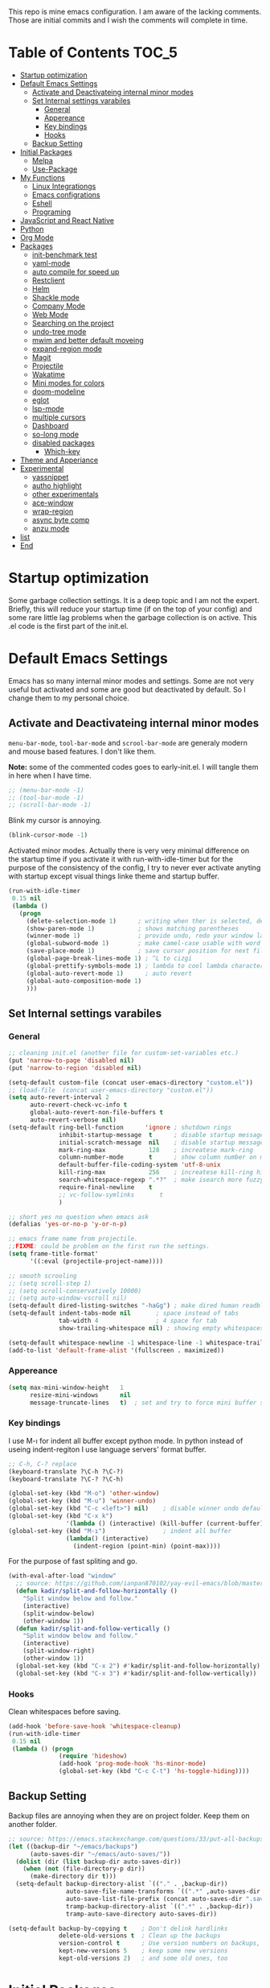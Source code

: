 This repo is mine emacs configuration. I am aware of the lacking
comments. Those are initial commits and I wish the comments will
complete in time.

* Table of Contents                                                     :TOC_5:
  - [[#startup-optimization][Startup optimization]]
  - [[#default-emacs-settings][Default Emacs Settings]]
    - [[#activate-and-deactivateing-internal-minor-modes][Activate and Deactivateing internal minor modes]]
    - [[#set-internal-settings-varabiles][Set Internal settings varabiles]]
      - [[#general][General]]
      - [[#appereance][Appereance]]
      - [[#key-bindings][Key bindings]]
      - [[#hooks][Hooks]]
    - [[#backup-setting][Backup Setting]]
  - [[#initial-packages][Initial Packages]]
    - [[#melpa][Melpa]]
    - [[#use-package][Use-Package]]
  - [[#my-functions][My Functions]]
    - [[#linux-integrationgs][Linux Integrationgs]]
    - [[#emacs-configrations][Emacs configrations]]
    - [[#eshell][Eshell]]
    - [[#programing][Programing]]
  - [[#javascript-and-react-native][JavaScript and React Native]]
  - [[#python][Python]]
  - [[#org-mode][Org Mode]]
  - [[#packages][Packages]]
    - [[#init-benchmark-test][init-benchmark test]]
    - [[#yaml-mode][yaml-mode]]
    - [[#auto-compile-for-speed-up][auto compile for speed up]]
    - [[#restclient][Restclient]]
    - [[#helm][Helm]]
    - [[#shackle-mode][Shackle mode]]
    - [[#company-mode][Company Mode]]
    - [[#web-mode][Web Mode]]
    - [[#searching-on-the-project][Searching on the project]]
    - [[#undo-tree-mode][undo-tree mode]]
    - [[#mwim-and-better-default-moveing][mwim and better default moveing]]
    - [[#expand-region-mode][expand-region mode]]
    - [[#magit][Magit]]
    - [[#projectile][Projectile]]
    - [[#wakatime][Wakatime]]
    - [[#mini-modes-for-colors][Mini modes for colors]]
    - [[#doom-modeline][doom-modeline]]
    - [[#eglot][eglot]]
    - [[#lsp-mode][lsp-mode]]
    - [[#multiple-cursors][multiple cursors]]
    - [[#dashboard][Dashboard]]
    - [[#so-long-mode][so-long mode]]
    - [[#disabled-packages][disabled packages]]
      - [[#which-key][Which-key]]
  - [[#theme-and-apperiance][Theme and Apperiance]]
  - [[#experimental][Experimental]]
    - [[#yassnippet][yassnippet]]
    - [[#autho-highlight][autho highlight]]
    - [[#other-experimentals][other experimentals]]
    - [[#ace-window][ace-window]]
    - [[#wrap-region][wrap-region]]
    - [[#async-byte-comp][async byte comp]]
    - [[#anzu-mode][anzu mode]]
  - [[#list][list]]
  - [[#end][End]]

* Startup optimization
  Some garbage collection settings. It is a deep topic and I am not
  the expert. Briefly, this will reduce your startup time (if on the
  top of your config) and some rare little lag problems when the
  garbage collection is on active. This .el code is the first part of
  the init.el.
* Default Emacs Settings
  Emacs has so many internal minor modes and settings. Some are not
  very useful but activated and some are good but deactivated by
  default. So I change them to my personal choice.
** Activate and Deactivateing internal minor modes
   =menu-bar-mode=, =tool-bar-mode= and =scrool-bar-mode= are generaly
   modern and mouse based features. I don't like them.

   *Note:* some of the commented codes goes to early-init.el. I will
   tangle them in here when I have time.

   #+BEGIN_SRC emacs-lisp
     ;; (menu-bar-mode -1)
     ;; (tool-bar-mode -1)
     ;; (scroll-bar-mode -1)
   #+END_SRC

   Blink my cursor is annoying.
   #+BEGIN_SRC emacs-lisp
     (blink-cursor-mode -1)
   #+END_SRC

   Activated minor modes. Actually there is very very minimal
   difference on the startup time if you activate it with
   run-with-idle-timer but for the purpose of the consistency of the
   config, I try to never ever activate anyting with startup except
   visual things linke theme and startup buffer.
   #+BEGIN_SRC emacs-lisp
     (run-with-idle-timer
      0.15 nil
      (lambda ()
        (progn
          (delete-selection-mode 1)      ; writing when ther is selected, delete the selected part
          (show-paren-mode 1)            ; shows matching parentheses
          (winner-mode 1)                ; provide undo, redo your window layout
          (global-subword-mode 1)        ; make camel-case usable with word shorcuts
          (save-place-mode 1)            ; save cursor position for next file opening, and restore it
          (global-page-break-lines-mode 1) ; ^L to cizgi
          (global-prettify-symbols-mode 1) ; lambda to cool lambda character
          (global-auto-revert-mode 1)      ; auto revert
          (global-auto-composition-mode 1)
          )))
   #+END_SRC
** Set Internal settings varabiles
*** General
    #+BEGIN_SRC emacs-lisp
      ;; cleaning init.el (another file for custom-set-variables etc.)
      (put 'narrow-to-page 'disabled nil)
      (put 'narrow-to-region 'disabled nil)

      (setq-default custom-file (concat user-emacs-directory "custom.el"))
      ;; (load-file  (concat user-emacs-directory "custom.el"))
      (setq auto-revert-interval 2
            auto-revert-check-vc-info t
            global-auto-revert-non-file-buffers t
            auto-revert-verbose nil)
      (setq-default ring-bell-function      'ignore ; shutdown rings
                    inhibit-startup-message  t      ; disable startup messages
                    initial-scratch-message  nil    ; disable startup messages
                    mark-ring-max            128    ; increatese mark-ring
                    column-number-mode       t      ; show column number on modeline
                    default-buffer-file-coding-system 'utf-8-unix
                    kill-ring-max            256    ; increatese kill-ring history
                    search-whitespace-regexp ".*?"  ; make isearch more fuzzy like
                    require-final-newline    t
                    ;; vc-follow-symlinks       t
                    )

      ;; short yes no question when emacs ask
      (defalias 'yes-or-no-p 'y-or-n-p)

      ;; emacs frame name from projectile.
      ;;FIXME: could be problem on the first run the settings.
      (setq frame-title-format'
            '((:eval (projectile-project-name))))

      ;; smooth scrooling
      ;; (setq scroll-step 1)
      ;; (setq scroll-conservatively 10000)
      ;; (setq auto-window-vscroll nil)
      (setq-default dired-listing-switches "-haGg") ; make dired human readble
      (setq-default indent-tabs-mode nil       ; space instead of tabs
                    tab-width 4                ; 4 space for tab
                    show-trailing-whitespace nil) ; showing empty whitespaces

      (setq-default whitespace-newline -1 whitespace-line -1 whitespace-trailing -1)
      (add-to-list 'default-frame-alist '(fullscreen . maximized))
    #+END_SRC
*** Appereance
    #+BEGIN_SRC emacs-lisp
      (setq max-mini-window-height   1
            resize-mini-windows      nil
            message-truncate-lines   t)  ; set and try to force mini buffer should be mini
    #+END_SRC
*** Key bindings
    I use M-ı for indent all buffer except python mode. In python
    instead of useing indent-regiton I use language servers' format
    buffer.
    #+BEGIN_SRC emacs-lisp
      ;; C-h, C-? replace
      (keyboard-translate ?\C-h ?\C-?)
      (keyboard-translate ?\C-? ?\C-h)

      (global-set-key (kbd "M-o") 'other-window)
      (global-set-key (kbd "M-u") 'winner-undo)
      (global-set-key (kbd "C-c <left>") nil)    ; disable winner undo default
      (global-set-key (kbd "C-x k")
                      '(lambda () (interactive) (kill-buffer (current-buffer))))
      (global-set-key (kbd "M-ı")                ; indent all buffer
                      (lambda() (interactive)
                        (indent-region (point-min) (point-max))))
    #+END_SRC

    For the purpose of fast spliting and go.
    #+begin_src emacs-lisp
      (with-eval-after-load "window"
        ;; source: https://github.com/ianpan870102/yay-evil-emacs/blob/master/config.org
        (defun kadir/split-and-follow-horizontally ()
          "Split window below and follow."
          (interactive)
          (split-window-below)
          (other-window 1))
        (defun kadir/split-and-follow-vertically ()
          "Split window below and follow."
          (interactive)
          (split-window-right)
          (other-window 1))
        (global-set-key (kbd "C-x 2") #'kadir/split-and-follow-horizontally)
        (global-set-key (kbd "C-x 3") #'kadir/split-and-follow-vertically))
    #+end_src
*** Hooks
    Clean whitespaces before saving.
    #+BEGIN_SRC emacs-lisp
      (add-hook 'before-save-hook 'whitespace-cleanup)
      (run-with-idle-timer
       0.15 nil
       (lambda () (progn
                    (require 'hideshow)
                    (add-hook 'prog-mode-hook 'hs-minor-mode)
                    (global-set-key (kbd "C-c C-t") 'hs-toggle-hiding))))
    #+END_SRC
** Backup Setting
   Backup files are annoying when they are on project folder. Keep
   them on another folder.
   #+BEGIN_SRC emacs-lisp
     ;; source: https://emacs.stackexchange.com/questions/33/put-all-backups-into-one-backup-folder
     (let ((backup-dir "~/emacs/backups")
           (auto-saves-dir "~/emacs/auto-saves/"))
       (dolist (dir (list backup-dir auto-saves-dir))
         (when (not (file-directory-p dir))
           (make-directory dir t)))
       (setq-default backup-directory-alist `(("." . ,backup-dir))
                     auto-save-file-name-transforms `((".*" ,auto-saves-dir t))
                     auto-save-list-file-prefix (concat auto-saves-dir ".saves-")
                     tramp-backup-directory-alist `((".*" . ,backup-dir))
                     tramp-auto-save-directory auto-saves-dir))

     (setq-default backup-by-copying t    ; Don't delink hardlinks
                   delete-old-versions t  ; Clean up the backups
                   version-control t      ; Use version numbers on backups,
                   kept-new-versions 5    ; keep some new versions
                   kept-old-versions 2)   ; and some old ones, too
   #+END_SRC
* Initial Packages
  Melpa setting and use-package settings for auto-download use-package
  for auto-download all other packages.
** Melpa
   #+BEGIN_SRC emacs-lisp
     (require 'package)
     (let* ((no-ssl (and (memq system-type '(windows-nt ms-dos))
                         (not (gnutls-available-p))))
            (proto (if no-ssl "http" "https")))
       (add-to-list 'package-archives (cons "melpa" (concat proto "://melpa.org/packages/")) t)
       (when (< emacs-major-version 24)
         (add-to-list 'package-archives (cons "gnu" (concat proto "://elpa.gnu.org/packages/")))))
     (package-initialize)
     (add-to-list 'package-archives
                  '("melpa-stable" . "https://stable.melpa.org/packages/") t)
   #+END_SRC

** Use-Package
   #+BEGIN_SRC emacs-lisp
     ;; https://github.com/novoid/dot-emacs/blob/master/config.org
     (unless (package-installed-p 'use-package)
       (package-refresh-contents)
       (package-install 'use-package))
   #+END_SRC

   #+BEGIN_SRC emacs-lisp
     (require 'use-package-ensure)
     (setq use-package-always-ensure t
           use-package-always-defer t)
   #+END_SRC
* My Functions
  These are self documented little functions. Some of them copying
  (and maybe some eddited version) from internet. I wrote the source
  of the functions on the comment line. Some of them are I wrote.
** Linux Integrationgs
   #+BEGIN_SRC emacs-lisp
     (defun kadir/open-thunar()
       "This functions open the thunar file editor on the buffers
                 directory. Working and testing only on the linux systems."
       (interactive)
       (start-process "*shellout*" nil "thunar"))

     (defun kadir/open-terminator()
       "This functions open the thunar file editor on the buffers
     directory. Working and testing only on the linux systems."
       (interactive)
       (start-process "*shellout*" nil "terminator"))
     ;; "C-x *" is default calc bind. cearful about it if you use calc
     (global-set-key (kbd "C-x *") #'kadir/open-thunar)
     (global-set-key (kbd "C-x -") #'kadir/open-terminator)
   #+END_SRC

** Emacs configrations
   This function tangled the this org file to .el file with
   asyncronously.
   #+BEGIN_SRC emacs-lisp
     (defun kadir/save-config-async()
       ""
       (interactive)
       (when (equal (buffer-file-name) config-org)
         (use-package async)
         (async-start
          (lambda ()
            (require 'org)
            ;; TODO: ~/emacsleri değikenden al
            (org-babel-tangle-file "~/.emacs.d/README.org" "~/.emacs.d/README.el"))
          (lambda(result)
            (message "tangled saved files to: %s" result)))))

     (add-hook 'after-save-hook 'kadir/save-config-async)
   #+END_SRC


   #+BEGIN_SRC emacs-lisp
     (defun kadir/find-config ()
       ;; source: https://github.com/KaratasFurkan/.emacs.d
       "Open config file. (probably this file)"
       (interactive) (find-file config-org))

     (global-set-key (kbd "C-x c") 'kadir/find-config)
   #+END_SRC
** Eshell
   #+BEGIN_SRC emacs-lisp
     (defun eshell/clear ()
       "Clear the eshell buffer. Type clear on eshell"
       ;; source: https://emacs.stackexchange.com/questions/12503/how-to-clear-the-eshell
       (let ((inhibit-read-only t))
         (erase-buffer)
         (eshell-send-input)))
   #+END_SRC
** Programing
   #+BEGIN_SRC emacs-lisp
     (defun kadir/comment-or-self-insert (&optional beg end)
       "If region active comment-or-uncomment work,
     otherwise (self-insert /)"
       (interactive (if (use-region-p)
                        (list (region-beginning) (region-end))))

       (if (region-active-p)
           (comment-or-uncomment-region beg end)
         (self-insert-command 1 ?/)))

     (global-set-key "/" 'kadir/comment-or-self-insert)
   #+END_SRC
* JavaScript and React Native
  #+BEGIN_SRC emacs-lisp
    (use-package js2-mode
      :init
      (add-to-list 'auto-mode-alist (cons (rx ".js" eos) 'js2-mode))
      (setq js2-basic-offset 2
            js-indent-level 2))
    (use-package typescript-mode
      :bind (:map typescript-mode-map ("M-." . lsp-ui-peek-find-definitions))
      )
  #+END_SRC

  Installing bash code for the language server. [[https://github.com/theia-ide/typescript-language-server][Link]].
  #+BEGIN_SRC shell-script
    ; npm i -g typescript-language-server; npm i -g typescript;
  #+END_SRC

  #+BEGIN_SRC emacs-lisp
    (use-package rjsx-mode
      :init
      (add-to-list 'auto-mode-alist '("components\\/.*\\.js\\'" . rjsx-mode))
      :bind (:map rjsx-mode-map
                  ;; ("<" . nil)
                  ;; ("C-d" . nil)
                  ;; (">" . nil)
                  ("C-c C-n" . flycheck-next-error)
                  ("C-c C-p" . flycheck-previous-error)
                  ("M-." . lsp-ui-peek-find-definitions))
      :config
      (add-hook 'rjsx-mode-hook #'lsp))
  #+END_SRC
* Python
  Language server must be installed via the follwing bash command. If
  the language server will run on the virtual environment you will get
  better result.

  #+BEGIN_SRC shell-script-mode
  ; pip install python-language-server[all]; pip uninstall autopep8 yapf; pip install pyls-isort pyls-black;
  #+END_SRC

  I use eglot.
  #+BEGIN_SRC emacs-lisp
    (use-package pyvenv)

    (use-package python
      :bind (:map python-mode-map
                  ("C-c C-n" . flymake-goto-next-error)
                  ("C-c C-p" . flymake-goto-prev-error)
                  ("M-ı" . eglot-format-buffer) ;  M-ı used for indet all
                                            ;  the buffer. But in
                                            ;  python I use language
                                            ;  server for that.
                  ("M-." . xref-find-definitions)))
    ;;(add-hook 'before-save-hook (lambda() (interactive) (eglot-format-buffer)))
  #+END_SRC

  This part find the projects virtual environment via the .venv file
  on the project directory. This is virtualfish default setting. And
  then run eglot.

  #+BEGIN_SRC emacs-lisp
    (defun kadir/configure-python ()
      (progn
        (eglot-ensure)))

    (defun activate-venv-configure-python ()
      "source: https://github.com/jorgenschaefer/pyvenv/issues/51"
      (interactive)
      (require 'projectile)
      (progn
        (let* ((pdir (projectile-project-root)) (pfile (concat pdir ".venv")))
          (if (file-exists-p pfile)
              (pyvenv-workon (with-temp-buffer
                               (insert-file-contents pfile)
                               (nth 0 (split-string (buffer-string))))))))
      (kadir/configure-python))
  #+END_SRC

  #+BEGIN_SRC emacs-lisp
    (add-hook 'python-mode-hook 'activate-venv-configure-python)
  #+END_SRC

* Org Mode
  This part was written and copied in a bit of a rush. I will handle
  on my free time with use-package and write decent descriptions.

  =org-indent-mode= is very good mode but I use it whith =#+STARTUP:
  indent= when I want to.
  #+BEGIN_SRC emacs-lisp
    (use-package toc-org
      :defer 5
      :config
      (add-hook 'org-mode-hook 'toc-org-mode))

    (use-package org
      :bind
      (:map org-mode-map
            ("M-." . elisp-slime-nav-find-elisp-thing-at-point))
      :config
      (define-key org-mode-map (kbd "C-a") 'mwim-beginning-of-code-or-line)
      (setq org-src-tab-acts-natively t) ; intent code blocks with its major modes
      (setq org-src-window-setup 'current-window) ; edit code on same window
      (setq org-src-fontify-natively t)

      (setq org-agenda-files (apply 'append
                                    (mapcar
                                     (lambda (directory)
                                       (directory-files-recursively
                                        directory org-agenda-file-regexp))
                                     '("~/org"))))  ;; recursively get org files


      (setq org-catch-invisible-edits    'show-and-error
            org-cycle-separator-lines    0
            org-agenda-start-day         "-0d"
            org-agenda-span              20
            org-agenda-start-on-weekday  nil
            org-link-frame-setup         '((vm . vm-visit-folder-other-frame)
                                           (vm-imap . vm-visit-imap-folder-other-frame)
                                           (gnus . org-gnus-no-new-news)
                                           (file . find-file)
                                           (wl . wl-other-frame)))

      (defun kadir/org-indent-activate-but-config ()
        "org-indent-mode activated if the current buffer is not README.org"
        (unless (equal (buffer-file-name) config-org)
          (org-indent-mode 1)))
      (add-hook 'org-mode-hook #'kadir/org-indent-activate-but-config))

    (use-package htmlize)
    (use-package org-bullets)

    (add-hook 'org-mode-hook #'visual-line-mode)
    (add-hook 'org-mode-hook (lambda () (org-bullets-mode 1)))
    (setq org-bullets-bullet-list '("⁖" "⁖" "." "."))
  #+END_SRC

  #+BEGIN_SRC emacs-lisp
    (use-package stripe-buffer
      :config
      (set-face-attribute 'stripe-highlight nil :background "#333335")

      :hook ((org-mode . turn-on-stripe-table-mode)
             (dired-mode-hook stripe-listify-buffer)))
  #+END_SRC
* Packages
** init-benchmark test
   This package help the find package loading times and bottleneck of
   the init process. I use it on early-init if it is installed.
   #+BEGIN_SRC emacs-lisp
     (use-package benchmark-init :ensure t :defer t)
   #+END_SRC
** yaml-mode
   #+BEGIN_SRC emacs-lisp
     (use-package yaml-mode)

     (use-package docker-compose-mode
       :mode "docker-compose.*\.yml\\'")

     (use-package dockerfile-mode
       :mode "Dockerfile[a-zA-Z.-]*\\'")
   #+END_SRC
** auto compile for speed up
   #+BEGIN_SRC emacs-lisp
     ;; (use-package auto-compile
     ;;   :init
     ;;   (auto-compile-on-load-mode)
     ;;   (setq load-prefer-newer t))
     ;; (setq auto-compile-display-buffer nil)
     ;; (setq auto-compile-mode-line-counter t)
   #+END_SRC
** Restclient
   #+BEGIN_SRC emacs-lisp
     (use-package restclient
       :init
       (add-to-list 'auto-mode-alist '("\\(\\.http\\'\\)" . restclient-mode))
       :config
       (add-to-list 'company-backends 'company-restclient))

     (use-package company-restclient
       :after (company restclient))
   #+END_SRC
** Helm
   Helm is [[https://github.com/emacs-helm/helm][helm]]. I like it.
   - Addition of theese settings:
     - =savehist-mode= will activated end of the settings for the remembering helm-M-x history.
     - =shackle-mode= used for helm allways open bottom of the frame.
   #+BEGIN_SRC emacs-lisp
     (defun spacemacs//helm-hide-minibuffer-maybe ()
       "Hide minibuffer in Helm session if we use the header line as input field."
       (when (with-helm-buffer helm-echo-input-in-header-line)
         (let ((ov (make-overlay (point-min) (point-max) nil nil t)))
           (overlay-put ov 'window (selected-window))
           (overlay-put ov 'face
                        (let ((bg-color (face-background 'default nil)))
                          `(:background ,bg-color :foreground ,bg-color)))
           (setq-local cursor-type nil))))
   #+END_SRC

   Addition of this bindings I use =helm-apropos= with M-x.
   #+BEGIN_SRC emacs-lisp
     (use-package helm
       :defer 0.15
       :init
       ;;(require 'helm-config)
       ;; TODO: beklenmedik hareketler yapmış olabilirim, kontrol etmek
       ;; lazım
       (setq helm-boring-buffer-regexp-list (list
                                             (rx "` ")
                                             (rx "*helm")
                                             (rx "*lsp")
                                             (rx "*Eglot")
                                             (rx "*Echo Area")
                                             (rx "*Minibuf")))


       (setq-default  helm-ff-search-library-in-sexp        t
                      helm-echo-input-in-header-line        t
                      helm-M-x-always-save-history          t
                      helm-M-x-input-history                t
                      ;; helm-completion-style                 'helm-fuzzy
                      helm-completion-style                  '(basic flex)
                      helm-buffers-fuzzy-matching           t
                      helm-candidate-number-limit           500
                      helm-display-function                 'pop-to-buffer)

       :bind (("M-x"      . helm-M-x)
              ("C-x b"    . helm-buffers-list)
              ("C-x C-f"  . helm-find-files)
              ("C-x i"    . helm-imenu-all-buffer)
              ("C-x C-i"  . helm-imenu)
              ("M-y"      . helm-show-kill-ring))
       :config
       (helm-mode 1)
       ;; i thing it load the default helm, shortcuts which I never use.
       (add-hook 'helm-minibuffer-set-up-hook
                 'spacemacs//helm-hide-minibuffer-maybe))
   #+END_SRC

   helm-dash is offline documentation and search on helm thing. Before
   useing helm-dash you should download the docs from =helm-das-install-docset=
   #+BEGIN_SRC emacs-lisp
     (use-package helm-dash
       :commands helm-dash)
   #+END_SRC

   show mode and search on helm
   #+BEGIN_SRC emacs-lisp
     (use-package helm-describe-modes)
     ;; (use-package helm-descbinds
     ;;   :init
     ;;   (fset 'describe-bindings 'helm-descbinds))
   #+END_SRC

** Shackle mode
   Description on the helm section.
   #+BEGIN_SRC emacs-lisp
     (use-package shackle
       :defer 0.1
       :config
       (shackle-mode 1)
       (setq shackle-rules
             '(("\\`\\*helm.*?\\*\\'" :regexp t :align t :size 0.4)
               ("*eglot-help.*" :regexp t :align t :size 0.2)))
       (add-to-list 'shackle-rules '(help-mode :align t :size 0.4 :select t)))
   #+END_SRC
** Company Mode
   I use =helm-company= for fuzzy searching. I change so many bindings. It could be writen a use-package :bind syntax.
   #+BEGIN_SRC emacs-lisp
     (use-package company
       :defer 0.8
       :bind ((:map company-active-map
                    ([return] . nil)
                    ("RET" . nil)
                    ("TAB" . company-complete-selection)
                    ("<tab>" . company-complete-selection)
                    ("C-n" . company-select-next)
                    ("C-p" . company-select-previous))
              (:map company-mode-map ("C-." . helm-company)))
       :config
       (global-company-mode 1)
       (setq company-idle-delay         0.05
             company-dabbrev-downcase   0.05
             company-minimum-prefix-length 1
             ;; company-echo-delay 0                ; remove annoying blinking
             company-tooltip-align-annotations 't)
       (use-package helm-company))

     (use-package company-quickhelp
       :after (company)
       :init
       (company-quickhelp-mode)
       (setq company-quickhelp-max-lines 20
             company-quickhelp-delay     nil)
       :bind (:map company-active-map ("M-h" . company-quickhelp-manual-begin)))
   #+END_SRC
** Web Mode
   #+BEGIN_SRC emacs-lisp
     (use-package web-mode
       :init
       (setq css-indent-offset 2
             web-mode-markup-indent-offset 2
             web-mode-css-indent-offset 2
             web-mode-code-indent-offset 2
             web-mode-attr-indent-offset 2
             web-mode-engines-alist '(("django"    . "\\.html\\'")))
       (add-hook 'mhtml-mode 'web-mode)
       (add-to-list 'auto-mode-alist '("\\.html\\'" . web-mode)))
   #+END_SRC
** Searching on the project
   #+BEGIN_SRC emacs-lisp
     (use-package helm-rg
       :init
       (setq helm-rg-default-directory 'git-root
             helm-rg--extra-args '("--max-columns" "200")
             helm-rg-input-min-search-chars 1)
       :bind ("<C-tab>" . #'helm-rg))
     (use-package deadgrep
       :bind ("<C-iso-lefttab>" . #'deadgrep))

   #+END_SRC

   I prefer to user =helm-rg= in daily habits but helm-ag has a super
   edit search result feature. It could bu use with multiple cursors
   and thats fantastic.
   #+BEGIN_SRC emacs-lisp
     (defun kadir/helm-do-ag-project-root-or-current-dir ()
       ;; source: https://github.com/KaratasFurkan/.emacs.d
       "If in a project call `helm-do-ag-project-root', else call
     `helm-do-ag' with current directory."
       (interactive)
       (if (projectile-project-p)
           (helm-do-ag-project-root)
         (helm-do-ag default-directory)))

     (use-package helm-ag
       :config
       (setq
        helm-ag-base-command
        "rg -S --no-heading --color=never --line-number --max-columns 200"))
   #+END_SRC

** undo-tree mode
   #+BEGIN_SRC emacs-lisp
     (use-package undo-tree
       :defer 0.2
       :config
       (global-undo-tree-mode)
       :bind (("M-_" . undo-tree-redo)
              ("C-_" . undo-tree-undo)))
   #+END_SRC

   Additionly you could save all the undo tree history with this
   settings but I thing it is slowing down the opening the buffers and
   some times raise a bug when the closing buffer. So I disabled it
   but may be some one like it.
   #+BEGIN_SRC emacs-lisp
     ;; (setq undo-tree-history-directory-alist '(("." . "~/.emacs.d/undo"))
     ;;    undo-tree-auto-save-history t
     ;; )
   #+END_SRC

** mwim and better default moveing
   Better C-a, C-e, C-w defaults.
   #+BEGIN_SRC emacs-lisp
     (defun spacemacs/backward-kill-word-or-region (&optional arg)
       "Calls `kill-region' when a region is active and
     `backward-kill-word' otherwise. ARG is passed to
     `backward-kill-word' if no region is active."
       (interactive "p")
       (if (region-active-p)
           ;; call interactively so kill-region handles rectangular selection
           ;; correctly (see https://github.com/syl20bnr/spacemacs/issues/3278)
           (call-interactively #'kill-region)
         (backward-kill-word arg)))
   #+END_SRC

   #+BEGIN_SRC emacs-lisp
     (use-package mwim
       :bind (("C-a" . mwim-beginning-of-code-or-line)
              ("C-e" . mwim-end-of-line-or-code)
              ("C-w" . spacemacs/backward-kill-word-or-region)))
   #+END_SRC
** expand-region mode
   #+BEGIN_SRC emacs-lisp
     (use-package expand-region
       :init
       (setq expand-region-fast-keys-enabled   nil
             expand-region-subword-enabled     t)
       :bind (("C-t" . er/expand-region)))
   #+END_SRC
** Magit
   #+BEGIN_SRC emacs-lisp
     (use-package magit
       :bind (("C-x g" . magit-status)
              (:map magit-status-mode-map
                    (("C-x 4 C-m" . magit-diff-visit-file-other-window))
                    ))
       :config
       (use-package magit-todos :init (magit-todos-mode 1)))
   #+END_SRC
** Projectile
   Projectile is powerfull tool. I use it just for find in projectile directly.
   #+BEGIN_SRC emacs-lisp
     (use-package projectile
       :defer 1
       :config
       (projectile-mode 1)         ; son projeleri hatırlamada işe yaramazsa sil geç
       )

     (use-package helm-projectile
       :bind (("C-x f" . helm-projectile)))
   #+END_SRC
** Wakatime
   I like statistics.
   #+BEGIN_SRC emacs-lisp
     (if (and (executable-find "wakatime") (file-exists-p "~/.wakatime.cfg"))
         (use-package wakatime-mode
           :defer 5
           :config
           (add-hook 'prog-mode-hook 'wakatime-mode)
           (message "waka activated")))
   #+END_SRC
** Mini modes for colors
   Those modes creates make coloring git changes, paranthesiz, curor, `TODO` keyword.
   #+BEGIN_SRC emacs-lisp
     ;; (use-package highlight-numbers
     ;;   :hook (prog-mode . highlight-numbers-mode))

     ;; TODO: highlight-operators kebap case'i bozuyor
     ;; (use-package highlight-operators
     ;;   :hook (prog-mode . highlight-operators-mode))

     (use-package highlight-symbol
       :defer t   ;; TODO: bind key
       )
     (use-package rainbow-delimiters
       :defer 1
       :config
       (add-hook 'prog-mode-hook #'rainbow-delimiters-mode))
     (use-package hl-todo
       :defer 1
       :config
       (global-hl-todo-mode))
     (use-package diff-hl
       :defer 1
       :config
       (global-diff-hl-mode 1)
       (diff-hl-flydiff-mode 1))
     (use-package color-identifiers-mode
       :defer 1
       :config
       (add-hook 'prog-mode-hook #'global-color-identifiers-mode))
     (use-package beacon
       :defer 1
       :config
       (beacon-mode 1)
       (setq beacon-color "#2FB90E"))
   #+END_SRC

   #+BEGIN_QUOTE
   ....An example is that if you paste (yank) a block of text, it will be highlighted until you press the next key. This is just a small tweak, but gives a nice bit of visual feedback.  -- http://pragmaticemacs.com/emacs/volatile-highlights/
   #+END_QUOTE

   #+BEGIN_SRC emacs-lisp
     (use-package volatile-highlights
       :defer 3
       :config
       (volatile-highlights-mode 1)
       (vhl/define-extension 'undo-tree 'undo-tree-yank 'undo-tree-move)
       (vhl/install-extension 'undo-tree))
   #+END_SRC

** doom-modeline
   #+BEGIN_SRC emacs-lisp
     (use-package doom-modeline
       :defer 0.1
       :config
       (setq doom-modeline-bar-width       1
             doom-modeline-height            1
             doom-modeline-buffer-encoding   nil
             ;; doom-modeline-buffer-modification-icon t
             doom-modeline-vcs-max-length    20
             doom-modeline-icon              t
             ;; relative-to-project
             doom-modeline-buffer-file-name-style 'relative-from-project)
       (set-face-attribute 'mode-line nil :height 80)
       (set-face-attribute 'mode-line-inactive nil :height 80)
       (doom-modeline-mode 1))
   #+END_SRC
** eglot
   Just using for python. This block could be run when on python mode opening for the reduce startup time.
   #+BEGIN_SRC emacs-lisp
     (use-package eglot
       :bind
       (:map eglot-mode-map("C-c DEL" . 'eglot-help-at-point))  ; TODO: change keybind
       :config
       (add-to-list 'eglot-server-programs '((c++-mode c-mode) "clangd")))
   #+END_SRC
** lsp-mode
   - [ ] TODO: nested yerine =:after= ile kodlanacak
     https://github.com/jwiegley/use-package/issues/453
   - Just using for js. This block could be run when on js mode opening
   for the reduce startup time.
   #+BEGIN_SRC emacs-lisp
     (use-package lsp-mode
       :config
       (setq  lsp-enable-snippet nil
              lsp-prefer-flymake nil)
       (add-hook 'lsp-mode-hook 'lsp-ui-mode)
       (use-package flycheck
         )
       (flymake-mode 0)
       (flycheck-mode 1)
       (use-package lsp-ui
         :requires lsp-mode flycheck
         :init
         (setq lsp-ui-doc-enable t
               lsp-ui-doc-use-childframe t
               lsp-ui-doc-position 'top
               lsp-ui-doc-include-signature t
               lsp-ui-sideline-enable nil
               lsp-ui-flycheck-enable t
               lsp-ui-flycheck-list-position 'right
               lsp-ui-flycheck-live-reporting nil  ; daha az sıklıkla flycheck
               lsp-ui-peek-enable t
               lsp-ui-peek-list-width 60
               lsp-ui-peek-peek-height 25))
       (use-package company-lsp
         :requires company
         :config
         (push 'company-lsp company-backends)))
   #+END_SRC
** multiple cursors
   #+BEGIN_SRC emacs-lisp
     (use-package multiple-cursors
       :bind (("C-M-n" . mc/mark-next-like-this)
              ("C-M-p" . mc/mark-previous-like-this)
              ("C-M-S-n" . mc/skip-to-next-like-this)
              ("C-M-S-p" . mc/skip-to-previous-like-this)
              ("C-S-N" . mc/unmark-previous-like-this)
              ("C-S-P" . mc/unmark-next-like-this)
              ("C-M-<mouse-1>" . mc/add-cursor-on-click)))
   #+END_SRC
** Dashboard
   #+BEGIN_SRC emacs-lisp
     (use-package dashboard
       :init
       (setq dashboard-banner-logo-title   nil
             dashboard-center-content      t
             ;; dashboard-set-heading-icons t
             dashboard-set-file-icons t
             dashboard-startup-banner      'logo
             dashboard-set-navigator    t
             dashboard-set-init-info       t
             dashboard-set-footer          nil
             )
       ;; Format: "(icon title help action face prefix suffix)"
       (setq dashboard-navigator-buttons
             `(;; line1
               (
                (,nil
                 "Agenda"
                 "Agenda"
                 (lambda (&rest _) (org-agenda)))
                )
               (("EMACS HELP" "" "?/h" (lambda (&rest _) (info "emacs")) nil "<" ">"))
               ))
       (setq dashboard-items '((recents  . 5)
                               (bookmarks . 10)
                               (registers . 5)))
       (dashboard-setup-startup-hook)
       )
   #+END_SRC

** so-long mode
   =so-long= is a new very primitive emacs internal package that
   handle long files. When the long files opens, so-long major mode
   automatically activate and default major-mode deactivated. So the
   problem on freezing when opening the big file is avoided.
   #+BEGIN_SRC emacs-lisp
     (use-package quelpa)

     (unless (package-installed-p 'so-long)
       (quelpa
        '(so-long :fetcher url
                  :url "https://raw.githubusercontent.com/emacs-mirror/emacs/master/lisp/so-long.el"
                  :upgrade nil))
       (package-install 'use-package))
     (run-with-idle-timer
      2 nil
      (lambda()
        (progn
          (global-so-long-mode 1)
          (add-hook 'so-long-hook (lambda() (toggle-truncate-lines))))))
   #+END_SRC
** disabled packages
   This packages
*** Which-key
    I use which key defaultly false but sometimes I need it.
    #+BEGIN_SRC emacs-lisp
      (use-package which-key
        :config
        (which-key-setup-side-window-bottom)
        (setq which-key-idle-delay 0.01))
      ;; (use-package which-key)
    #+END_SRC

* Theme and Apperiance
  Highlighting and region select should be has different colors.
  #+BEGIN_SRC emacs-lisp
    (set-face-attribute 'highlight nil
                        :underline t :weight 'bold :background nil :foreground nil)
  #+END_SRC

  #+BEGIN_SRC emacs-lisp
    (if window-system
        (progn (use-package spacemacs-theme
                 :init
                 (setq spacemacs-theme-comment-italic t
                       spacemacs-theme-org-height nil)
                 (disable-theme 'wombat)
                 (global-hl-line-mode 1)        ; highlight your cusor line. don't lost.
                 (load-theme 'spacemacs-dark t)))
      (progn
        (global-hl-line-mode -1)))
  #+END_SRC

  Beautifying org mode. ([[https://jft.rocks/emacs/use-unicode-symbol-to-display-org-mode-checkboxes][source]])
  #+BEGIN_SRC emacs-lisp
    (add-hook 'org-mode-hook (lambda ()
                               "Beautify Org Checkbox Symbol"
                               (push '("[ ]" .  "☐") prettify-symbols-alist)
                               (push '("[X]" . "☑" ) prettify-symbols-alist)
                               (push '("[-]" . "❍" ) prettify-symbols-alist)
                               (prettify-symbols-mode)))

    (defface org-checkbox-done-text
      '((t (:foreground "#71696A" :strike-through t)))
      "Face for the text part of a checked org-mode checkbox.")

    (font-lock-add-keywords
     'org-mode
     `(("^[ \t]*\\(?:[-+*]\\|[0-9]+[).]\\)[ \t]+\\(\\(?:\\[@\\(?:start:\\)?[0-9]+\\][ \t]*\\)?\\[\\(?:X\\|\\([0-9]+\\)/\\2\\)\\][^\n]*\n\\)"
        1 'org-checkbox-done-text prepend))
     'append)

  #+END_SRC
* Experimental
** yassnippet
   #+BEGIN_SRC emacs-lisp
     (use-package yasnippet
       :bind
       (("C-ş" . yas-insert-snippet)
        ("M-ş" . yas-insert-snippet))
       :config
       (yas-global-mode))

     (use-package yasnippet-snippets)
   #+END_SRC
** autho highlight
   Will activate by major modes.
   #+BEGIN_SRC emacs-lisp
     (add-hook 'emacs-lisp-mode-hook 'auto-highlight-symbol-mode)
     (add-hook 'python-mode-hook 'auto-highlight-symbol-mode)
     (use-package auto-highlight-symbol
       :defer t
       :config
       (progn
         (set-face-attribute 'ahs-plugin-defalt-face nil
                             :underline t :weight 'bold :background nil :foreground nil)
         (set-face-attribute 'ahs-definition-face nil
                             :underline t :weight 'bold :background nil :foreground nil)
         (set-face-attribute 'ahs-face nil
                             :underline t :weight 'bold :background nil :foreground nil)
         (set-face-attribute 'ahs-plugin-whole-buffer-face nil
                             :underline t :weight 'bold :background nil :foreground nil)

         (setq ahs-case-fold-search nil
               ahs-default-range 'ahs-range-display
               ahs-idle-timer 0
               ahs-idle-interval 0.2
               ahs-inhibit-face-list nil)
         (setq ahs-idle-timer
               (run-with-idle-timer ahs-idle-interval t
                                    'ahs-idle-function))))

   #+END_SRC
** other experimentals
   Make dired with icons. I don't understant that i like or not but it
   could be stant in experimental for just now.
   #+BEGIN_SRC emacs-lisp
     ;; (use-package all-the-icons-dired
     ;;   :hook (dired-mode . all-the-icons-dired-mode))
   #+END_SRC

   #+BEGIN_SRC emacs-lisp
     (use-package bm
       :bind (("C-x C-m" . bm-toggle)
              ("C-x C-n" . bm-next)
              ("C-x C-p" . bm-previous)))

     (use-package helm-bm
       :bind (("C-x C-a" . helm-bm)))
   #+END_SRC

   #+BEGIN_SRC emacs-lisp
     (use-package dumb-jump
       :init
       (setq dumb-jump-prefer-searcher 'rg
             dumb-jump-force-searcher  'rg
             dumb-jump-selector 'helm))
   #+END_SRC

   #+BEGIN_SRC emacs-lisp
     ;; (use-package better-jumper
     ;;   :defer 1
     ;;   :bind (("C-x C-n" . better-jumper-jump-forward)
     ;;          ("C-x C-p" . better-jumper-jump-backward))
     ;;   :config
     ;;   (better-jumper-mode +1)
     ;;   (global-set-key (kbd "C-x C-m") (lambda () (interactive)
     ;;                                     (progn
     ;;                                       (better-jumper-set-jump (point))
     ;;                                       (message "better jumper add link")))))
   #+END_SRC

   # ;; (add-to-list 'package-archives '("org" . "https://orgmode.org/elpa/") t)
   # ;; (use-package org-plus-contrib)
   # ;; (add-to-list 'org-export-backends 'taskjuggler)
   # ;; (org-babel-do-load-languages
   # ;;  'org-babel-load-languages
   # ;;  '((python . t)))
   # ;; (setq org-confirm-babel-evaluate nil)
** ace-window
   #+BEGIN_SRC emacs-lisp
     (use-package ace-window
       :defer t
       :init
       (setq aw-keys '(?a ?s ?n ?o ?p ?f ?p ?k ?l)
             aw-scope 'frame)
       :bind (("C-x w s" . ace-swap-window)
              ("C-x o" . ace-window)))
   #+END_SRC
** wrap-region
   #+BEGIN_SRC emacs-lisp
     (use-package wrap-region
       :defer 1
       :config
       (wrap-region-add-wrapper "<>" "</>" "#" 'rjsx-mode)
       (wrap-region-add-wrapper "#+begin_src emacs-lisp\n  " "\n#+end_src" "*" 'org-mode)
       (wrap-region-add-wrapper "=" "=" "=" 'org-mode)
       (wrap-region-global-mode t))
   #+END_SRC
** async byte comp
   #+BEGIN_SRC emacs-lisp
     (run-with-idle-timer 1 nil
                          (lambda () (async-bytecomp-package-mode 1)))
   #+END_SRC
** anzu mode
   #+BEGIN_SRC emacs-lisp
     (use-package anzu ; TODO: anzu mode ve isearch yarı fuzzy olunca eşleşmiyor
       :defer 1
       :config
       (global-anzu-mode 1))
   #+END_SRC
* todo list
  Bu liste incelemeyi düşündüğüm ve düzeltmeyi planladığım şeyleri barındır.
  - C-x 4 M-. bind
  - https://github.com/rolandwalker/back-button ****güzelllll****
  - early-init dosyasının silinip oto tangle ile otomatik ayarlanması.
  - symbol-overlay dene (auto highltt yerine)
  - undo tree region undo??
  - rjsx mode auto format buffer.
  - lsp-highlight-read .. facei background ayarlıyor, düzeltilecek.
  - python activate auto format minor mode
  - org mode capture gibi bişiler.
  - magit todo da exclude etme olayı. bazı dosyalar büyük olunca çok
    fena patlıyor
  - popup eshell
  - https://github.com/lewang/ws-butler
  - https://github.com/smihica/emmet-mode
  - (x-ray) package https://www.emacswiki.org/emacs/XrayPackage#toc4
  - https://oremacs.com/2017/12/27/company-numbers/
  - http://wikemacs.org/wiki/Whitespace-mode   - empty lineların bulunup silinmesi
  - org async https://github.com/astahlman/ob-async
  - pdf-tools
  - org
    - https://github.com/mtekman/org-tanglesync.el#from-external-file-push-to-tangled-block
    - https://github.com/astahlman/ob-async
  - key-corde mode
  - defult settingsler yeniden yerşeltilmeli. çok karıştılar.
  - https://github.com/lassik/emacs-format-all-the-code  (format all languages)
* End
  I don't know why but if save hist will on the top. It creates a bug.
  #+BEGIN_SRC emacs-lisp
    ;; (setq savehist-additional-variables      '(extended-command-history))
    (savehist-mode 1)
  #+END_SRC
